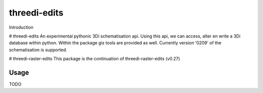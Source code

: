 threedi-edits
==========================================

Introduction

# threedi-edits
An experimental pythonic 3Di schematisation api. Using this api, we can access, alter en write a 3Di database within python. Within the package gis tools are provided as well.  
Currently version '0209' of the schematisation is supported.

# threedi-raster-edits
This package is the continuation of threedi-raster-edits (v0.27) 

Usage
------------
TODO
